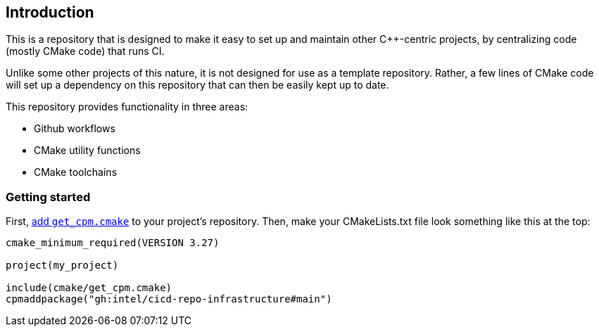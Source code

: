 == Introduction

This is a repository that is designed to make it easy to set up and maintain
other C++-centric projects, by centralizing code (mostly CMake code) that
runs CI.

Unlike some other projects of this nature, it is not designed for use as a
template repository. Rather, a few lines of CMake code will set up a dependency
on this repository that can then be easily kept up to date.

This repository provides functionality in three areas:

- Github workflows
- CMake utility functions
- CMake toolchains

=== Getting started

First, https://github.com/cpm-cmake/CPM.cmake#adding-cpm[add `get_cpm.cmake`] to
your project's repository. Then, make your CMakeLists.txt file look something
like this at the top:

[source,cmake]
----
cmake_minimum_required(VERSION 3.27)

project(my_project)

include(cmake/get_cpm.cmake)
cpmaddpackage("gh:intel/cicd-repo-infrastructure#main")
----

